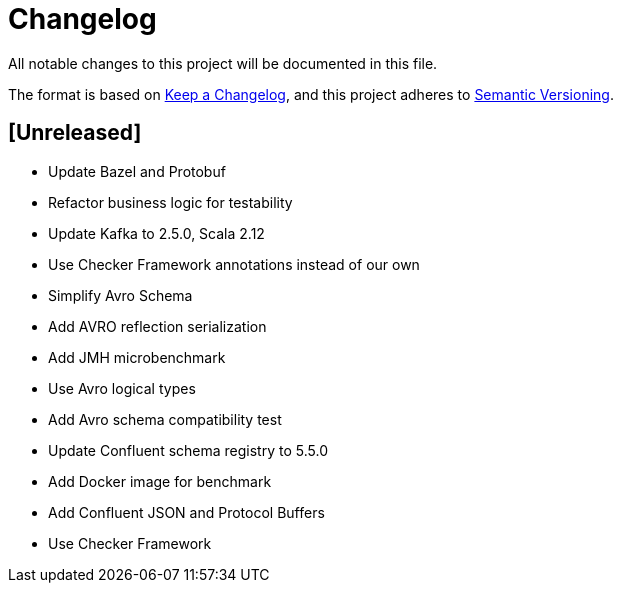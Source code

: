 = Changelog
All notable changes to this project will be documented in this file.

The format is based on https://keepachangelog.com/en/1.0.0/[Keep a Changelog],
and this project adheres to https://semver.org/spec/v2.0.0.html[Semantic Versioning].

== [Unreleased]
- Update Bazel and Protobuf
- Refactor business logic for testability
- Update Kafka to 2.5.0, Scala 2.12
- Use Checker Framework annotations instead of our own
- Simplify Avro Schema
- Add AVRO reflection serialization
- Add JMH microbenchmark
- Use Avro logical types
- Add Avro schema compatibility test
- Update Confluent schema registry to 5.5.0
- Add Docker image for benchmark
- Add Confluent JSON and Protocol Buffers
- Use Checker Framework